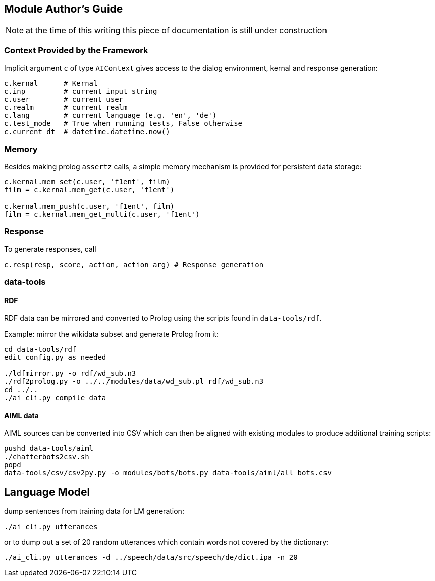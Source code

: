 ifndef::imagesdir[:imagesdir: doc]
Module Author's Guide
---------------------

NOTE: at the time of this writing this piece of documentation is still under construction

// For documentation on ZamiaAI semantic processing, see <<doc/semantics#,semantics>>.

=== Context Provided by the Framework

Implicit argument `c` of type `AIContext` gives access to the dialog environment, kernal and response generation:

```python
c.kernal      # Kernal
c.inp         # current input string
c.user        # current user
c.realm       # current realm
c.lang        # current language (e.g. 'en', 'de')
c.test_mode   # True when running tests, False otherwise
c.current_dt  # datetime.datetime.now()
```

=== Memory

Besides making prolog `assertz` calls, a simple memory mechanism is provided for persistent data storage:

```python
c.kernal.mem_set(c.user, 'f1ent', film)
film = c.kernal.mem_get(c.user, 'f1ent')

c.kernal.mem_push(c.user, 'f1ent', film)
film = c.kernal.mem_get_multi(c.user, 'f1ent')
```

=== Response

To generate responses, call

```python
c.resp(resp, score, action, action_arg) # Response generation
```

=== data-tools

==== RDF

RDF data can be mirrored and converted to Prolog using the scripts found in `data-tools/rdf`.

Example: mirror the wikidata subset and generate Prolog from it:

```bash
cd data-tools/rdf
edit config.py as needed

./ldfmirror.py -o rdf/wd_sub.n3
./rdf2prolog.py -o ../../modules/data/wd_sub.pl rdf/wd_sub.n3
cd ../..
./ai_cli.py compile data
```

==== AIML data

AIML sources can be converted into CSV which can then be aligned with existing modules to 
produce additional training scripts:

```bash
pushd data-tools/aiml
./chatterbots2csv.sh
popd
data-tools/csv/csv2py.py -o modules/bots/bots.py data-tools/aiml/all_bots.csv 
```

Language Model
--------------

dump sentences from training data for LM generation:

```bash
./ai_cli.py utterances 
```

or to dump out a set of 20 random utterances which contain words not covered by the dictionary:

```bash
./ai_cli.py utterances -d ../speech/data/src/speech/de/dict.ipa -n 20
```


